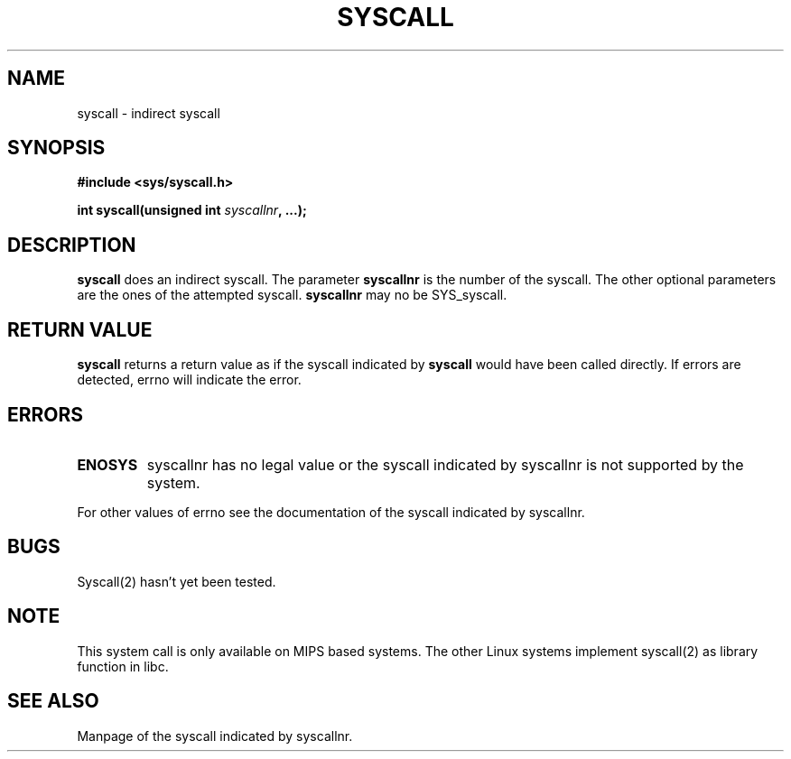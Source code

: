 .\" Copyright (c) 1995 by Ralf Baechle (ralf@waldorf-gmbh.de)
.\"
.\" This is free documentation; you can redistribute it and/or
.\" modify it under the terms of the GNU General Public License as
.\" published by the Free Software Foundation; either version 2 of
.\" the License, or (at your option) any later version.
.\"
.\" The GNU General Public License's references to "object code"
.\" and "executables" are to be interpreted as the output of any
.\" document formatting or typesetting system, including
.\" intermediate and printed output.
.\"
.\" This manual is distributed in the hope that it will be useful,
.\" but WITHOUT ANY WARRANTY; without even the implied warranty of
.\" MERCHANTABILITY or FITNESS FOR A PARTICULAR PURPOSE.  See the
.\" GNU General Public License for more details.
.\"
.\" You should have received a copy of the GNU General Public
.\" License along with this manual; if not, write to the Free
.\" Software Foundation, Inc., 675 Mass Ave, Cambridge, MA 02139,
.\" USA.
.\"
.TH SYSCALL 2 "28 November 95" "Linux" "System calls"
.SH NAME
syscall \- indirect syscall
.SH SYNOPSIS
.nf
.B #include <sys/syscall.h>
.sp
.BI "int syscall(unsigned int " syscallnr ", ...);"
.fi
.SH DESCRIPTION
.B syscall
does an indirect syscall.  The parameter
.B syscallnr
is the number of the syscall.  The other optional parameters are the
ones of the attempted syscall.
.B syscallnr
may no be SYS_syscall.
.PP
.SH "RETURN VALUE"
.B syscall
returns a return value as if the syscall indicated by
.B syscall
would have been called directly. If errors are detected, errno will indicate
the error.
.SH ERRORS
.TP
.B ENOSYS
syscallnr has no legal value or the syscall indicated by syscallnr is not
supported by the system.
.PP
For other values of errno see the documentation of the syscall indicated by
syscallnr.
.SH BUGS
Syscall(2) hasn't yet been tested.
.SH NOTE
This system call is only available on MIPS based systems.  The other Linux
systems implement syscall(2) as library function in libc.
.SH "SEE ALSO"
Manpage of the syscall indicated by syscallnr.
